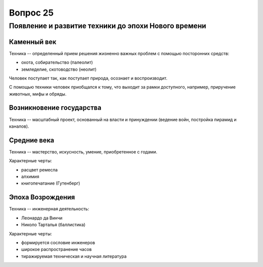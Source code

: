 =========
Вопрос 25
=========

Появление и развитие техники до эпохи Нового времени
====================================================

Каменный век
------------

Техника -- определенный прием решения жизненно важных проблем с помощью
посторонних средств:

- охота, собирательство (палеолит)
- земледелие, скотоводство (неолит)

Человек поступает так, как поступает природа, осознает и воспроизводит.

С помощью техники человек приобщался к тому, что выходит за рамки доступного,
например, приручение животных, мифы и обряды.

Возникновение государства
-------------------------

Техника -- масштабный проект, основанный на власти и принуждении (ведение
войн, постройка пирамид и каналов).

Средние века
------------

Техника -- мастерство, искусность, умение, приобретенное с годами.

Характерные черты:

- расцвет ремесла
- алхимия
- книгопечатание (Гутенберг)

Эпоха Возрождения
-----------------

Техника -- инженерная деятельность:

- Леонардо да Винчи
- Николо Тарталья (баллистика)

Характерные черты:

- формируется сословие инженеров
- широкое распространение часов
- тиражируемая техническая и научная литература
